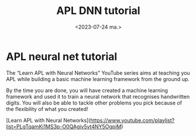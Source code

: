 #+TITLE: APL DNN tutorial
#+AUTHOR: John Thingstad
#+DATE: <2023-07-24 ma.>
#+OPTIONS: author:nil

#+hugo_base_dir: ~/Dokumenter/April
#+hugo_selection: posts
#+hugo_front_matter_format: yaml

* APL neural net tutorial

The “Learn APL with Neural Networks” YouTube series aims at teaching you APL while
building a basic machine learning framework from the ground up.

By the time you are done, you will have created a machine learning framework and used it
to train a neural network that recognises handwritten digits.  You will also be able to
tackle other problems you pick because of the flexibility of what you created!

[Learn APL with Neural Networks](https://www.youtube.com/playlist?list=PLgTqamKi1MS3p-O0QAgjv5vt4NY5OgpiM)

# Local Variables:
# eval: (set-fill-column 90)
# eval: (auto-fill-mode t)
# eval: (org-hugo-auto-export-mode t)
# End:

#  LocalWords:  SPIR Vulkan GPUs Juuso DNN
